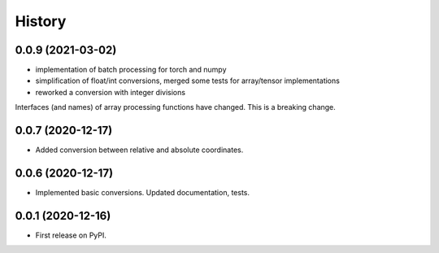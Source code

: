 =======
History
=======



0.0.9 (2021-03-02)
------------------

* implementation of batch processing for torch and numpy

* simplification of float/int conversions, merged some tests for array/tensor implementations

* reworked a conversion with integer divisions

Interfaces (and names) of array processing functions have changed. This is a breaking change.


0.0.7 (2020-12-17)
------------------

* Added conversion between relative and absolute coordinates.


0.0.6 (2020-12-17)
------------------

* Implemented basic conversions. Updated documentation, tests.


0.0.1 (2020-12-16)
------------------

* First release on PyPI.

